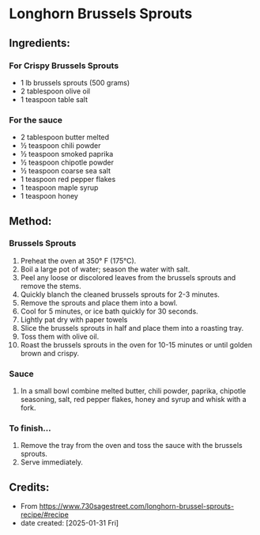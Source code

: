 #+STARTUP: showeverything
* Longhorn Brussels Sprouts
** Ingredients:
*** For Crispy Brussels Sprouts
- 1 lb brussels sprouts (500 grams)
- 2 tablespoon olive oil
- 1 teaspoon table salt
*** For the sauce
- 2 tablespoon butter melted
- ½ teaspoon chili powder
- ½ teaspoon smoked paprika
- ½ teaspoon chipotle powder
- ½ teaspoon coarse sea salt
- 1 teaspoon red pepper flakes
- 1 teaspoon maple syrup
- 1 teaspoon honey
** Method:
*** Brussels Sprouts
1. Preheat the oven at 350° F (175°C).
2. Boil a large pot of water; season the water with salt.
3. Peel any loose or discolored leaves from the brussels sprouts and remove the stems.
4. Quickly blanch the cleaned brussels sprouts for 2-3 minutes.
5. Remove the sprouts and place them into a bowl.
6. Cool for 5 minutes, or ice bath quickly for 30 seconds.
7. Lightly pat dry with paper towels
8. Slice the brussels sprouts in half and place them into a roasting tray.
9. Toss them with olive oil.
10. Roast the brussels sprouts in the oven for 10-15 minutes or until golden brown and crispy.
*** Sauce
1. In a small bowl combine melted butter, chili powder, paprika, chipotle seasoning, salt, red pepper flakes, honey and syrup and whisk with a fork.
*** To finish...
1. Remove the tray from the oven and toss the sauce with the brussels sprouts.
2. Serve immediately.
** Credits:
- From https://www.730sagestreet.com/longhorn-brussel-sprouts-recipe/#recipe
- date created: [2025-01-31 Fri]

